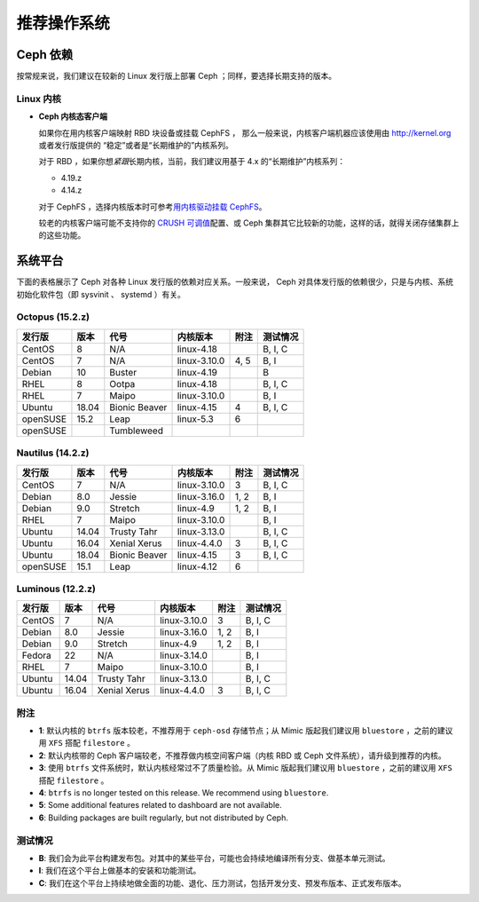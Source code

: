 ==============
 推荐操作系统
==============

Ceph 依赖
=========

按常规来说，我们建议在较新的 Linux 发行版上部署 Ceph ；同样，\
要选择长期支持的版本。


Linux 内核
----------

- **Ceph 内核态客户端**

  如果你在用内核客户端映射 RBD 块设备或挂载 CephFS ，
  那么一般来说，内核客户端机器应该使用\
  由 http://kernel.org 或者发行版提供的
  “稳定”或者是“长期维护的”内核系列。

  对于 RBD ，如果你想\ *紧跟*\ 长期内核，当前，我们建议用基于
  4.x 的“长期维护”内核系列：

  - 4.19.z
  - 4.14.z

  对于 CephFS ，选择内核版本时可参考\ `用内核驱动挂载 CephFS`_\ 。

  较老的内核客户端可能不支持你的 `CRUSH 可调值`_\ 配置、或
  Ceph 集群其它比较新的功能，这样的话，就得关闭存储集群上的\
  这些功能。


系统平台
========
.. Platforms

下面的表格展示了 Ceph 对各种 Linux 发行版的依赖对应关系。\
一般来说， Ceph 对具体发行版的依赖很少，\
只是与内核、系统初始化软件包（即 sysvinit 、 systemd ）有关。


Octopus (15.2.z)
-----------------

+----------+----------+--------------------+--------------+---------+------------+
| 发行版   | 版本     | 代号               | 内核版本     | 附注    | 测试情况   |
+==========+==========+====================+==============+=========+============+
| CentOS   | 8        | N/A                | linux-4.18   |         | B, I, C    |
+----------+----------+--------------------+--------------+---------+------------+
| CentOS   | 7        | N/A                | linux-3.10.0 | 4, 5    | B, I       |
+----------+----------+--------------------+--------------+---------+------------+
| Debian   | 10       | Buster             | linux-4.19   |         | B          |
+----------+----------+--------------------+--------------+---------+------------+
| RHEL     | 8        | Ootpa              | linux-4.18   |         | B, I, C    |
+----------+----------+--------------------+--------------+---------+------------+
| RHEL     | 7        | Maipo              | linux-3.10.0 |         | B, I       |
+----------+----------+--------------------+--------------+---------+------------+
| Ubuntu   | 18.04    | Bionic Beaver      | linux-4.15   | 4       | B, I, C    |
+----------+----------+--------------------+--------------+---------+------------+
| openSUSE | 15.2     | Leap               | linux-5.3    | 6       |            |
+----------+----------+--------------------+--------------+---------+------------+
| openSUSE |          | Tumbleweed         |              |         |            |
+----------+----------+--------------------+--------------+---------+------------+


Nautilus (14.2.z)
-----------------

+----------+----------+--------------------+--------------+---------+------------+
| 发行版   | 版本     | 代号               | 内核版本     | 附注    | 测试情况   |
+==========+==========+====================+==============+=========+============+
| CentOS   | 7        | N/A                | linux-3.10.0 | 3       | B, I, C    |
+----------+----------+--------------------+--------------+---------+------------+
| Debian   | 8.0      | Jessie             | linux-3.16.0 | 1, 2    | B, I       |
+----------+----------+--------------------+--------------+---------+------------+
| Debian   | 9.0      | Stretch            | linux-4.9    | 1, 2    | B, I       |
+----------+----------+--------------------+--------------+---------+------------+
| RHEL     | 7        | Maipo              | linux-3.10.0 |         | B, I       |
+----------+----------+--------------------+--------------+---------+------------+
| Ubuntu   | 14.04    | Trusty Tahr        | linux-3.13.0 |         | B, I, C    |
+----------+----------+--------------------+--------------+---------+------------+
| Ubuntu   | 16.04    | Xenial Xerus       | linux-4.4.0  | 3       | B, I, C    |
+----------+----------+--------------------+--------------+---------+------------+
| Ubuntu   | 18.04    | Bionic Beaver      | linux-4.15   | 3       | B, I, C    |
+----------+----------+--------------------+--------------+---------+------------+
| openSUSE | 15.1     | Leap               | linux-4.12   | 6       |            |
+----------+----------+--------------------+--------------+---------+------------+

Luminous (12.2.z)
-----------------

+----------+----------+--------------------+--------------+---------+------------+
| 发行版   | 版本     | 代号               | 内核版本     | 附注    | 测试情况   |
+==========+==========+====================+==============+=========+============+
| CentOS   | 7        | N/A                | linux-3.10.0 | 3       | B, I, C    |
+----------+----------+--------------------+--------------+---------+------------+
| Debian   | 8.0      | Jessie             | linux-3.16.0 | 1, 2    | B, I       |
+----------+----------+--------------------+--------------+---------+------------+
| Debian   | 9.0      | Stretch            | linux-4.9    | 1, 2    | B, I       |
+----------+----------+--------------------+--------------+---------+------------+
| Fedora   | 22       | N/A                | linux-3.14.0 |         | B, I       |
+----------+----------+--------------------+--------------+---------+------------+
| RHEL     | 7        | Maipo              | linux-3.10.0 |         | B, I       |
+----------+----------+--------------------+--------------+---------+------------+
| Ubuntu   | 14.04    | Trusty Tahr        | linux-3.13.0 |         | B, I, C    |
+----------+----------+--------------------+--------------+---------+------------+
| Ubuntu   | 16.04    | Xenial Xerus       | linux-4.4.0  | 3       | B, I, C    |
+----------+----------+--------------------+--------------+---------+------------+


附注
----
.. Notes

- **1**: 默认内核的 ``btrfs`` 版本较老，不推荐用于 ``ceph-osd``
  存储节点；从 Mimic 版起我们建议用 ``bluestore`` ，之前的建议\
  用 ``XFS`` 搭配 ``filestore`` 。

- **2**: 默认内核带的 Ceph 客户端较老，不推荐做内核空间客户端\
  （内核 RBD 或 Ceph 文件系统），请升级到推荐的内核。

- **3**: 使用 ``btrfs`` 文件系统时，默认内核经常过不了\
  质量检验。从 Mimic 版起我们建议用 ``bluestore`` ，之前的建议\
  用 ``XFS`` 搭配 ``filestore`` 。

- **4**: ``btrfs`` is no longer tested on this release. We recommend
  using ``bluestore``.

- **5**: Some additional features related to dashboard are not available.

- **6**: Building packages are built regularly, but not distributed by Ceph.


测试情况
--------
.. Testing

- **B**: 我们会为此平台构建发布包。对其中的某些平台，\
  可能也会持续地编译所有分支、做基本单元测试。

- **I**: 我们在这个平台上做基本的安装和功能测试。

- **C**: 我们在这个平台上持续地做全面的功能、退化、压力测试，\
  包括开发分支、预发布版本、正式发布版本。


.. _CRUSH 可调值: ../../rados/operations/crush-map#tunables
.. _用内核驱动挂载 CephFS: ../../cephfs/mount-using-kernel-driver#which-kernel-version
